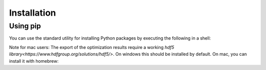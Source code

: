 .. _installation:

=====================================
Installation
=====================================

Using pip
----------

You can use the standard utility for installing Python packages by executing the
following in a shell:

.. testcode::

    pip install adopt_net0

Note for mac users: The export of the optimization results require a working
`hdf5 library<https://www.hdfgroup.org/solutions/hdf5/>`. On windows this should be
installed by default. On mac, you can install it with homebrew:

.. testcode::

    brew install hdf5



